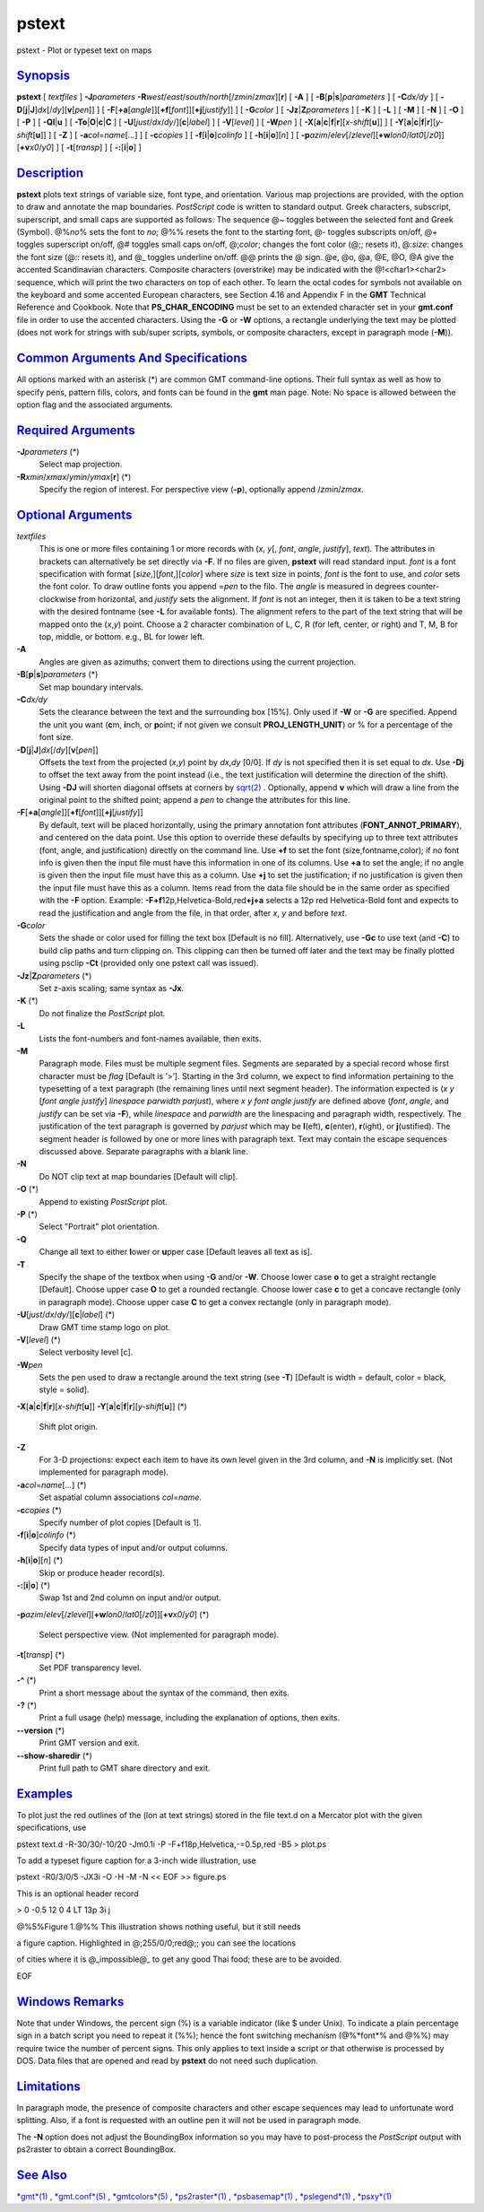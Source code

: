 ******
pstext
******

pstext - Plot or typeset text on maps

`Synopsis <#toc1>`_
-------------------

**pstext** [ *textfiles* ] **-J**\ *parameters*
**-R**\ *west*/*east*/*south*/*north*\ [/*zmin*/*zmax*][**r**\ ] [
**-A** ] [ **-B**\ [**p**\ \|\ **s**]\ *parameters* ] [ **-C**\ *dx/dy*
] [ **-D**\ [**j**\ \|\ **J**]\ *dx*\ [/*dy*][\ **v**\ [*pen*\ ]] ] [
**-F**\ [**+a**\ [*angle*\ ]][\ **+f**\ [*font*\ ]][\ **+j**\ [*justify*\ ]]
] [ **-G**\ *color* ] [ **-Jz**\ \|\ **Z**\ *parameters* ] [ **-K** ] [
**-L** ] [ **-M** ] [ **-N** ] [ **-O** ] [ **-P** ] [
**-Q**\ **l**\ \|\ **u** ] [
**-T**\ **o**\ \|\ **O**\ \|\ **c**\ \|\ **C** ] [
**-U**\ [*just*/*dx*/*dy*/][**c**\ \|\ *label*] ] [ **-V**\ [*level*\ ]
] [ **-W**\ *pen* ] [
**-X**\ [**a**\ \|\ **c**\ \|\ **f**\ \|\ **r**][\ *x-shift*\ [**u**\ ]]
] [
**-Y**\ [**a**\ \|\ **c**\ \|\ **f**\ \|\ **r**][\ *y-shift*\ [**u**\ ]]
] [ **-Z** ] [ **-a**\ *col*\ =\ *name*\ [*...*\ ] ] [ **-c**\ *copies*
] [ **-f**\ [**i**\ \|\ **o**]\ *colinfo* ] [
**-h**\ [**i**\ \|\ **o**][*n*\ ] ] [
**-p**\ *azim*/*elev*\ [/*zlevel*][\ **+w**\ *lon0*/*lat0*\ [/*z0*]][\ **+v**\ *x0*/*y0*]
] [ **-t**\ [*transp*\ ] ] [ **-:**\ [**i**\ \|\ **o**] ]

`Description <#toc2>`_
----------------------

**pstext** plots text strings of variable size, font type, and
orientation. Various map projections are provided, with the option to
draw and annotate the map boundaries. *PostScript* code is written to
standard output. Greek characters, subscript, superscript, and small
caps are supported as follows: The sequence @~ toggles between the
selected font and Greek (Symbol). @%\ *no*\ % sets the font to *no*; @%%
resets the font to the starting font, @- toggles subscripts on/off, @+
toggles superscript on/off, @# toggles small caps on/off, @;\ *color*;
changes the font color (@;; resets it), @:\ *size*: changes the font
size (@:: resets it), and @\_ toggles underline on/off. @@ prints the @
sign. @e, @o, @a, @E, @O, @A give the accented Scandinavian characters.
Composite characters (overstrike) may be indicated with the
@!<char1><char2> sequence, which will print the two characters on top of
each other. To learn the octal codes for symbols not available on the
keyboard and some accented European characters, see Section 4.16 and
Appendix F in the **GMT** Technical Reference and Cookbook. Note that
**PS\_CHAR\_ENCODING** must be set to an extended character set in your
**gmt.conf** file in order to use the accented characters. Using the
**-G** or **-W** options, a rectangle underlying the text may be plotted
(does not work for strings with sub/super scripts, symbols, or composite
characters, except in paragraph mode (**-M**)).

`Common Arguments And Specifications <#toc3>`_
----------------------------------------------

All options marked with an asterisk (\*) are common GMT command-line
options. Their full syntax as well as how to specify pens, pattern
fills, colors, and fonts can be found in the **gmt** man page. Note: No
space is allowed between the option flag and the associated arguments.

`Required Arguments <#toc4>`_
-----------------------------

**-J**\ *parameters* (\*)
    Select map projection.
**-R**\ *xmin*/*xmax*/*ymin*/*ymax*\ [**r**\ ] (\*)
    Specify the region of interest.
    For perspective view (**-p**), optionally append /*zmin*/*zmax*.

`Optional Arguments <#toc5>`_
-----------------------------

*textfiles*
    This is one or more files containing 1 or more records with (*x*,
    *y*\ [, *font*, *angle*, *justify*], *text*). The attributes in
    brackets can alternatively be set directly via **-F**. If no files
    are given, **pstext** will read standard input. *font* is a font
    specification with format [*size*,][\ *font*,][*color*\ ] where
    *size* is text size in points, *font* is the font to use, and
    *color* sets the font color. To draw outline fonts you append
    =\ *pen* to the filo. The *angle* is measured in degrees
    counter-clockwise from horizontal, and *justify* sets the alignment.
    If *font* is not an integer, then it is taken to be a text string
    with the desired fontname (see **-L** for available fonts). The
    alignment refers to the part of the text string that will be mapped
    onto the (*x*,\ *y*) point. Choose a 2 character combination of L,
    C, R (for left, center, or right) and T, M, B for top, middle, or
    bottom. e.g., BL for lower left.
**-A**
    Angles are given as azimuths; convert them to directions using the
    current projection.
**-B**\ [**p**\ \|\ **s**]\ *parameters* (\*)
    Set map boundary intervals.
**-C**\ *dx/dy*
    Sets the clearance between the text and the surrounding box [15%].
    Only used if **-W** or **-G** are specified. Append the unit you
    want (**c**\ m, **i**\ nch, or **p**\ oint; if not given we consult
    **PROJ\_LENGTH\_UNIT**) or % for a percentage of the font size.
**-D**\ [**j**\ \|\ **J**]\ *dx*\ [/*dy*][\ **v**\ [*pen*\ ]]
    Offsets the text from the projected (*x*,\ *y*) point by *dx*,\ *dy*
    [0/0]. If *dy* is not specified then it is set equal to *dx*. Use
    **-Dj** to offset the text away from the point instead (i.e., the
    text justification will determine the direction of the shift). Using
    **-DJ** will shorten diagonal offsets at corners by
    `sqrt(2) <sqrt.2.html>`_ . Optionally, append **v** which will draw
    a line from the original point to the shifted point; append a *pen*
    to change the attributes for this line.
**-F**\ [**+a**\ [*angle*\ ]][\ **+f**\ [*font*\ ]][\ **+j**\ [*justify*\ ]]
    By default, text will be placed horizontally, using the primary
    annotation font attributes (**FONT\_ANNOT\_PRIMARY**), and centered
    on the data point. Use this option to override these defaults by
    specifying up to three text attributes (font, angle, and
    justification) directly on the command line. Use **+f** to set the
    font (size,fontname,color); if no font info is given then the input
    file must have this information in one of its columns. Use **+a** to
    set the angle; if no angle is given then the input file must have
    this as a column. Use **+j** to set the justification; if no
    justification is given then the input file must have this as a
    column. Items read from the data file should be in the same order as
    specified with the **-F** option. Example:
    **-F**\ **+f**\ 12p,Helvetica-Bold,red\ **+j+a** selects a 12p red
    Helvetica-Bold font and expects to read the justification and angle
    from the file, in that order, after *x*, *y* and before *text*.
**-G**\ *color*
    Sets the shade or color used for filling the text box [Default is no
    fill]. Alternatively, use **-Gc** to use text (and **-C**) to build
    clip paths and turn clipping on. This clipping can then be turned
    off later and the text may be finally plotted using psclip **-Ct**
    (provided only one pstext call was issued).
**-Jz**\ \|\ **Z**\ *parameters* (\*)
    Set z-axis scaling; same syntax as **-Jx**.
**-K** (\*)
    Do not finalize the *PostScript* plot.
**-L**
    Lists the font-numbers and font-names available, then exits.
**-M**
    Paragraph mode. Files must be multiple segment files. Segments are
    separated by a special record whose first character must be *flag*
    [Default is ’>’]. Starting in the 3rd column, we expect to find
    information pertaining to the typesetting of a text paragraph (the
    remaining lines until next segment header). The information expected
    is (*x y* [*font angle justify*\ ] *linespace parwidth parjust*),
    where *x y font angle justify* are defined above (*font*, *angle*,
    and *justify* can be set via **-F**), while *linespace* and
    *parwidth* are the linespacing and paragraph width, respectively.
    The justification of the text paragraph is governed by *parjust*
    which may be **l**\ (eft), **c**\ (enter), **r**\ (ight), or
    **j**\ (ustified). The segment header is followed by one or more
    lines with paragraph text. Text may contain the escape sequences
    discussed above. Separate paragraphs with a blank line.
**-N**
    Do NOT clip text at map boundaries [Default will clip].
**-O** (\*)
    Append to existing *PostScript* plot.
**-P** (\*)
    Select "Portrait" plot orientation.
**-Q**
    Change all text to either **l**\ ower or **u**\ pper case [Default
    leaves all text as is].
**-T**
    Specify the shape of the textbox when using **-G** and/or **-W**.
    Choose lower case **o** to get a straight rectangle [Default].
    Choose upper case **O** to get a rounded rectangle. Choose lower
    case **c** to get a concave rectangle (only in paragraph mode).
    Choose upper case **C** to get a convex rectangle (only in paragraph
    mode).
**-U**\ [*just*/*dx*/*dy*/][**c**\ \|\ *label*] (\*)
    Draw GMT time stamp logo on plot.
**-V**\ [*level*\ ] (\*)
    Select verbosity level [c].
**-W**\ *pen*
    Sets the pen used to draw a rectangle around the text string (see
    **-T**) [Default is width = default, color = black, style = solid].
**-X**\ [**a**\ \|\ **c**\ \|\ **f**\ \|\ **r**][\ *x-shift*\ [**u**\ ]]
**-Y**\ [**a**\ \|\ **c**\ \|\ **f**\ \|\ **r**][\ *y-shift*\ [**u**\ ]]
(\*)
    Shift plot origin.
**-Z**
    For 3-D projections: expect each item to have its own level given in
    the 3rd column, and **-N** is implicitly set. (Not implemented for
    paragraph mode).
**-a**\ *col*\ =\ *name*\ [*...*\ ] (\*)
    Set aspatial column associations *col*\ =\ *name*.
**-c**\ *copies* (\*)
    Specify number of plot copies [Default is 1].
**-f**\ [**i**\ \|\ **o**]\ *colinfo* (\*)
    Specify data types of input and/or output columns.
**-h**\ [**i**\ \|\ **o**][*n*\ ] (\*)
    Skip or produce header record(s).
**-:**\ [**i**\ \|\ **o**] (\*)
    Swap 1st and 2nd column on input and/or output.
**-p**\ *azim*/*elev*\ [/*zlevel*][\ **+w**\ *lon0*/*lat0*\ [/*z0*]][\ **+v**\ *x0*/*y0*]
(\*)
    Select perspective view. (Not implemented for paragraph mode).
**-t**\ [*transp*\ ] (\*)
    Set PDF transparency level.
**-^** (\*)
    Print a short message about the syntax of the command, then exits.
**-?** (\*)
    Print a full usage (help) message, including the explanation of
    options, then exits.
**--version** (\*)
    Print GMT version and exit.
**--show-sharedir** (\*)
    Print full path to GMT share directory and exit.

`Examples <#toc6>`_
-------------------

To plot just the red outlines of the (lon at text strings) stored in the
file text.d on a Mercator plot with the given specifications, use

pstext text.d -R-30/30/-10/20 -Jm0.1i -P -F+f18p,Helvetica,-=0.5p,red
-B5 > plot.ps

To add a typeset figure caption for a 3-inch wide illustration, use

pstext -R0/3/0/5 -JX3i -O -H -M -N << EOF >> figure.ps

This is an optional header record

> 0 -0.5 12 0 4 LT 13p 3i j

@%5%Figure 1.@%% This illustration shows nothing useful, but it still
needs

a figure caption. Highlighted in @;255/0/0;red@;; you can see the
locations

of cities where it is @\_impossible@\_ to get any good Thai food; these
are to be avoided.

EOF

`Windows Remarks <#toc7>`_
--------------------------

Note that under Windows, the percent sign (%) is a variable indicator
(like $ under Unix). To indicate a plain percentage sign in a batch
script you need to repeat it (%%); hence the font switching mechanism
(@%*font*\ % and @%%) may require twice the number of percent signs.
This only applies to text inside a script or that otherwise is processed
by DOS. Data files that are opened and read by **pstext** do not need
such duplication.

`Limitations <#toc8>`_
----------------------

In paragraph mode, the presence of composite characters and other escape
sequences may lead to unfortunate word splitting. Also, if a font is
requested with an outline pen it will not be used in paragraph mode.

The **-N** option does not adjust the BoundingBox information so you may
have to post-process the *PostScript* output with ps2raster to obtain a
correct BoundingBox.

`See Also <#toc9>`_
-------------------

`*gmt*\ (1) <gmt.html>`_ , `*gmt.conf*\ (5) <gmt.conf.html>`_ ,
`*gmtcolors*\ (5) <gmtcolors.html>`_ ,
`*ps2raster*\ (1) <ps2raster.html>`_ ,
`*psbasemap*\ (1) <psbasemap.html>`_ ,
`*pslegend*\ (1) <pslegend.html>`_ , `*psxy*\ (1) <psxy.html>`_
